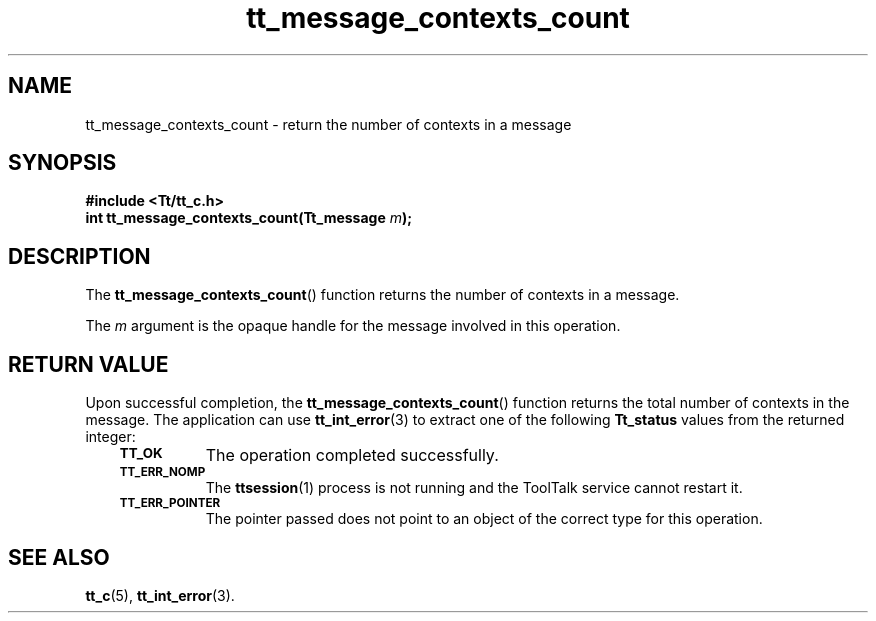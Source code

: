 .de Lc
.\" version of .LI that emboldens its argument
.TP \\n()Jn
\s-1\f3\\$1\f1\s+1
..
.TH tt_message_contexts_count 3 "1 March 1996" "ToolTalk 1.3" "ToolTalk Functions"
.BH "1 March 1996"
.\" CDE Common Source Format, Version 1.0.0
.\" (c) Copyright 1993, 1994 Hewlett-Packard Company
.\" (c) Copyright 1993, 1994 International Business Machines Corp.
.\" (c) Copyright 1993, 1994 Sun Microsystems, Inc.
.\" (c) Copyright 1993, 1994 Novell, Inc.
.IX "tt_message_contexts_count" "" "tt_message_contexts_count(3)" ""
.SH NAME
tt_message_contexts_count \- return the number of contexts in a message
.SH SYNOPSIS
.ft 3
.nf
#include <Tt/tt_c.h>
.sp 0.5v
.ta \w'int tt_message_contexts_count('u
int tt_message_contexts_count(Tt_message \f2m\fP);
.PP
.fi
.SH DESCRIPTION
The
.BR tt_message_contexts_count (\|)
function
returns the number of contexts in a message.
.PP
The
.I m
argument is the opaque handle for the message involved in this operation.
.SH "RETURN VALUE"
Upon successful completion, the
.BR tt_message_contexts_count (\|)
function returns the total number of contexts in the message.
The application can use
.BR tt_int_error (3)
to extract one of the following
.B Tt_status
values from the returned integer:
.PP
.RS 3
.nr )J 8
.Lc TT_OK
The operation completed successfully.
.Lc TT_ERR_NOMP
.br
The
.BR ttsession (1)
process is not running and the ToolTalk service cannot restart it.
.Lc TT_ERR_POINTER
.br
The pointer passed does not point to an object of
the correct type for this operation.
.PP
.RE
.nr )J 0
.SH "SEE ALSO"
.na
.BR tt_c (5),
.BR tt_int_error (3).

